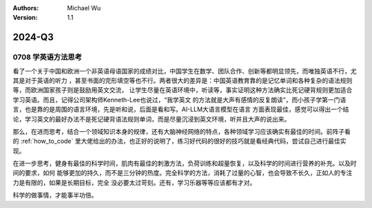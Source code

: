 .. Michael Wu 版权所有

:Authors: Michael Wu
:Version: 1.1

2024-Q3
************************

0708 学英语方法思考
===================

看了一个关于中国和欧洲一个非英语母语国家的成绩对比，中国学生在数学、团队合作、创新等都明显领先，而唯独英语不行，尤其是对于英语的听力
，甚至书面的完形填空等也不行。两者很大的差异是：中国英语教育靠的是记忆单词和各种复杂的语法规则等，而欧洲国家孩子则是鼓励用英文交流，
让学生尽量在英语环境中，听读等，事实证明这种方法确实比死记硬背规则更加适合学习英语。而且，记得公司架构师Kenneth-Lee也说过，“我学英文
的方法就是大声有感情的反复朗读”，而小孩子学第一门语言，也是靠的是周围的语言环境，先是听和说，后面是看和写。AI-LLM大语言模型在语言
方面表现最佳，感觉可以得出一个结论，学习英文的最好办法不是死记硬背语法规则单词，而是尽量沉浸到英文环境，听并且大声的说出来。

那么，在进而思考，结合一个领域知识本身的规律，还有大脑神经网络的特点，各种领域学习应该确实有最佳的时间。前阵子看
的 :ref:`how_to_code` 里大佬给出的办法，也正好的说明了，练习好代码的很好的技巧就是看经典代码，尝试自己进行最佳实现。

在进一步思考，健身有最佳的科学时间，肌肉有最佳的刺激方法，负荷训练和超量恢复，以及科学的时间进行营养的补充。以及时间的要求，如何
能够更加的持久，而不是三分钟的热度。完全科学的方法，消耗了过量的心智，也会导致不长久，正如人的专注力是有限的，如果是长期目标，完全
没必要太过苛刻。还有，学习乐器等等应该都有才对。

科学的做事情，才能事半功倍。